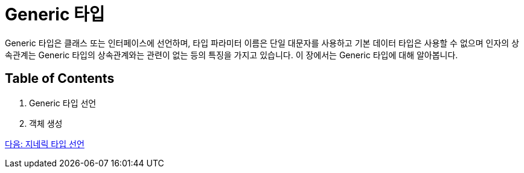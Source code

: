 = Generic 타입

Generic 타입은 클래스 또는 인터페이스에 선언하며, 타입 파라미터 이름은 단일 대문자를 사용하고 기본 데이터 타입은 사용할 수 없으며 인자의 상속관계는 Generic 타입의 상속관계와는 관련이 없는 등의 특징을 가지고 있습니다. 이 장에서는 Generic 타입에 대해 알아봅니다.

== Table of Contents

1. Generic 타입 선언
2. 객체 생성

link:./08_declare_generic_type.adoc[다음: 지네릭 타입 선언]

